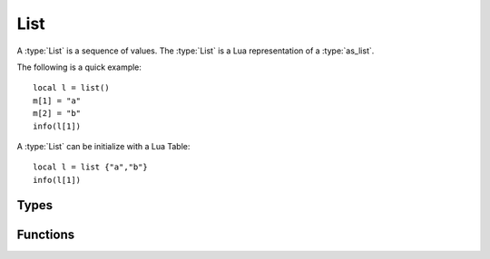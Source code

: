 *************
List
*************

A :type:`List` is a sequence of values. The :type:`List` is a Lua representation of a :type:`as_list`.

The following is a quick example::

    local l = list()
    m[1] = "a"
    m[2] = "b"
    info(l[1])

A :type:`List` can be initialize with a Lua Table::

    local l = list {"a","b"}
    info(l[1])

Types
-----

..  type:: List

    A :type:`List` is a sequence of values. The :type:`List` is a Lua representation of a :type:`as_list`.


Functions
---------

..  function:: list.size(as_list l)

    Get the number of key-value pairs in a :type:`List` *l*.

..  function:: list.iterator(as_list l)

    Get an iterator for the elements of the :type:`List` *l*.

..  function:: list.append(as_list l, as_val v)

    Append a value to the end of the :type:`List` *l*.

..  function:: list.prepend(as_list l, as_val v)

    Prepend a value to the beginning of the :type:`List` *l*.
    
..  function:: list.take(as_list l)

    Select the first *n* elements of the :type:`List` *l*

..  function:: list.drop(as_list l)

    Select all elements except the first *n* elements of the :type:`List` *l*.
